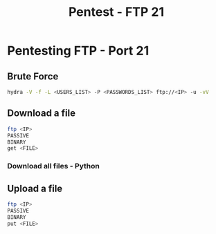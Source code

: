 :PROPERTIES:
:ID:       e05aa021-16df-45b9-bc40-ac94c7eddf57
:END:
#+title: Pentest - FTP 21
#+filetags: :pentest:ftp:python:
#+hugo_base_dir:/home/kdb/Documents/kdbed/kdbed.github.io.bak


* Pentesting FTP - Port 21


** Brute Force
    src_sh{hydra -V -f -L <USERS_LIST> -P <PASSWORDS_LIST> ftp://<IP> -u -vV}

** Download a file

    #+begin_src sh
    ftp <IP>
    PASSIVE
    BINARY
    get <FILE>
    #+end_src

*** Download all files - Python

** Upload a file

    #+begin_src sh
    ftp <IP>
    PASSIVE
    BINARY
    put <FILE>
    #+end_src
